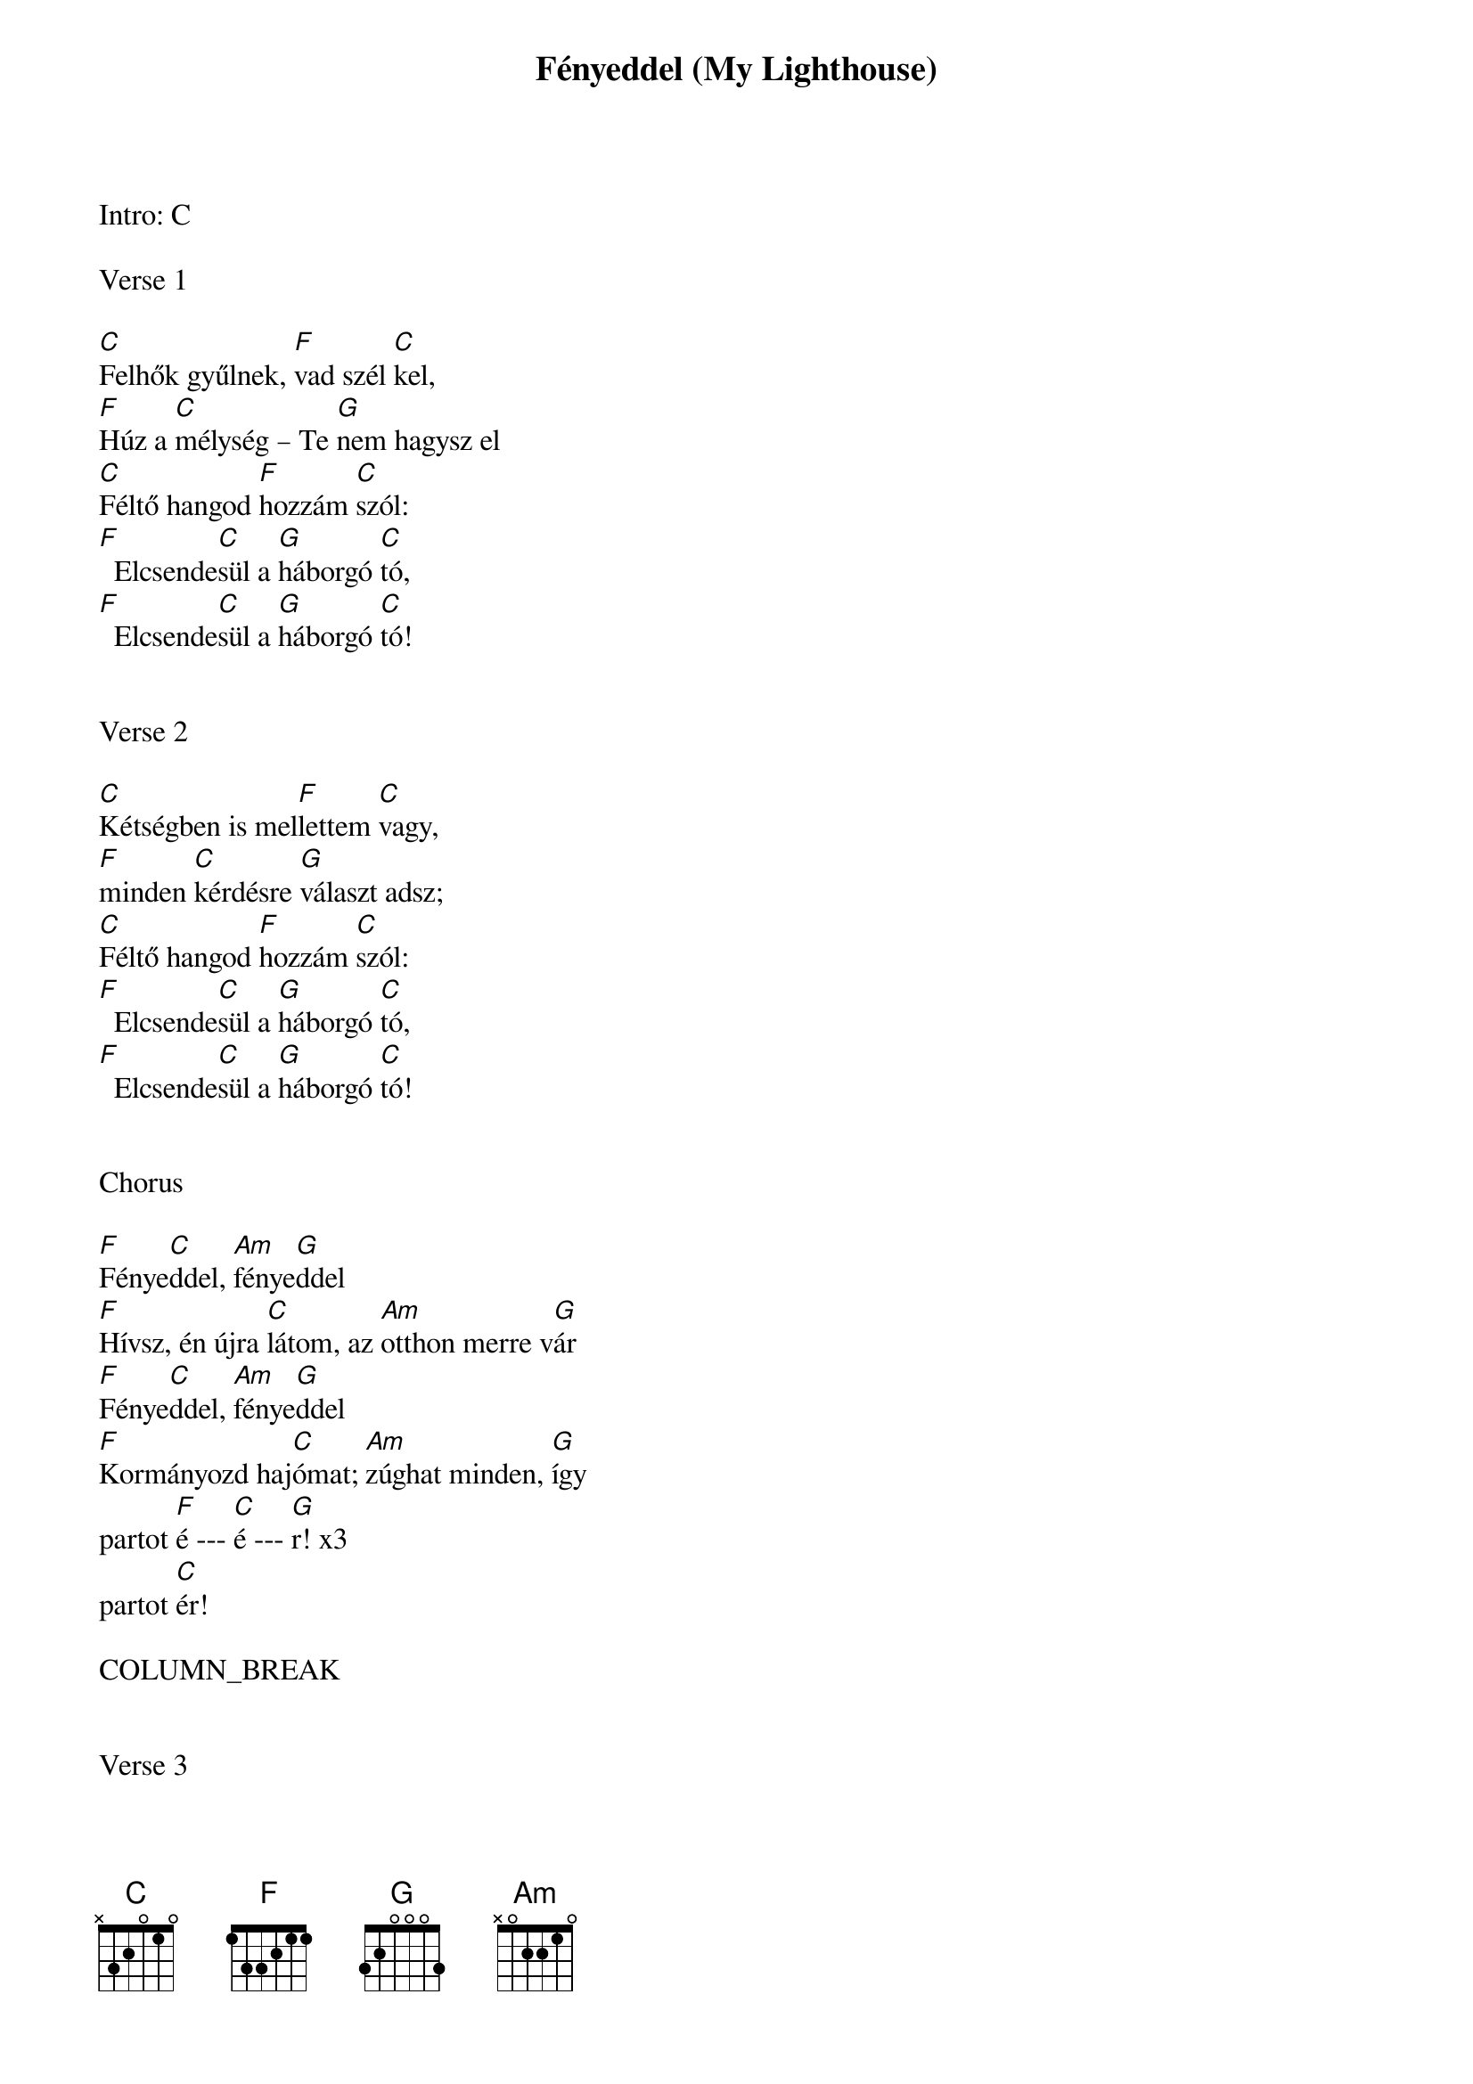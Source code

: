 {title: Fényeddel (My Lighthouse)}
{meta: CCLI 7002032}
{key: C}
{tempo: 110}
{time: 4/4}
{duration: 240}


Intro: C

Verse 1

[C]Felhők gyűlnek, [F]vad szél [C]kel,
[F]Húz a [C]mélység – Te [G]nem hagysz el
[C]Féltő hangod [F]hozzám [C]szól:
[F]  Elcsende[C]sül a [G]háborgó [C]tó,
[F]  Elcsende[C]sül a [G]háborgó [C]tó!


Verse 2

[C]Kétségben is mel[F]lettem [C]vagy,
[F]minden [C]kérdésre [G]választ adsz;
[C]Féltő hangod [F]hozzám [C]szól:
[F]  Elcsende[C]sül a [G]háborgó [C]tó,
[F]  Elcsende[C]sül a [G]háborgó [C]tó!


Chorus

[F]Fénye[C]ddel, [Am]fénye[G]ddel
[F]Hívsz, én újra [C]látom, az [Am]otthon merre v[G]ár
[F]Fénye[C]ddel, [Am]fénye[G]ddel
[F]Kormányozd haj[C]ómat; [Am]zúghat minden, [G]így
partot [F]é --- [C]é --- [G]r! x3
partot [C]ér!

COLUMN_BREAK


Verse 3

[C]Holnap terhe nem [F]aggaszt [C]már,
[F]hálám [C]minden nap [G]Hozzád száll
[C]Jézus, Tőled e[F]lég egy [C]szó:
[F]  Elcsende[C]sül a [G]háborgó [C]tó,
[F]  Elcsende[C]sül a [G]háborgó [C]tó!


Bridge

[F]  Fénylő [C]tűzzel [Am]   jársz e[G]lőttem,
[F]  Benned [C]bízom, ha [Am]orkán [G]zúg;
[F]  Fénylő [C]tűzzel [Am]   jársz e[G]lőttem,
[F]  Így mentesz [C]ki a [Am]próbák[G]ból!